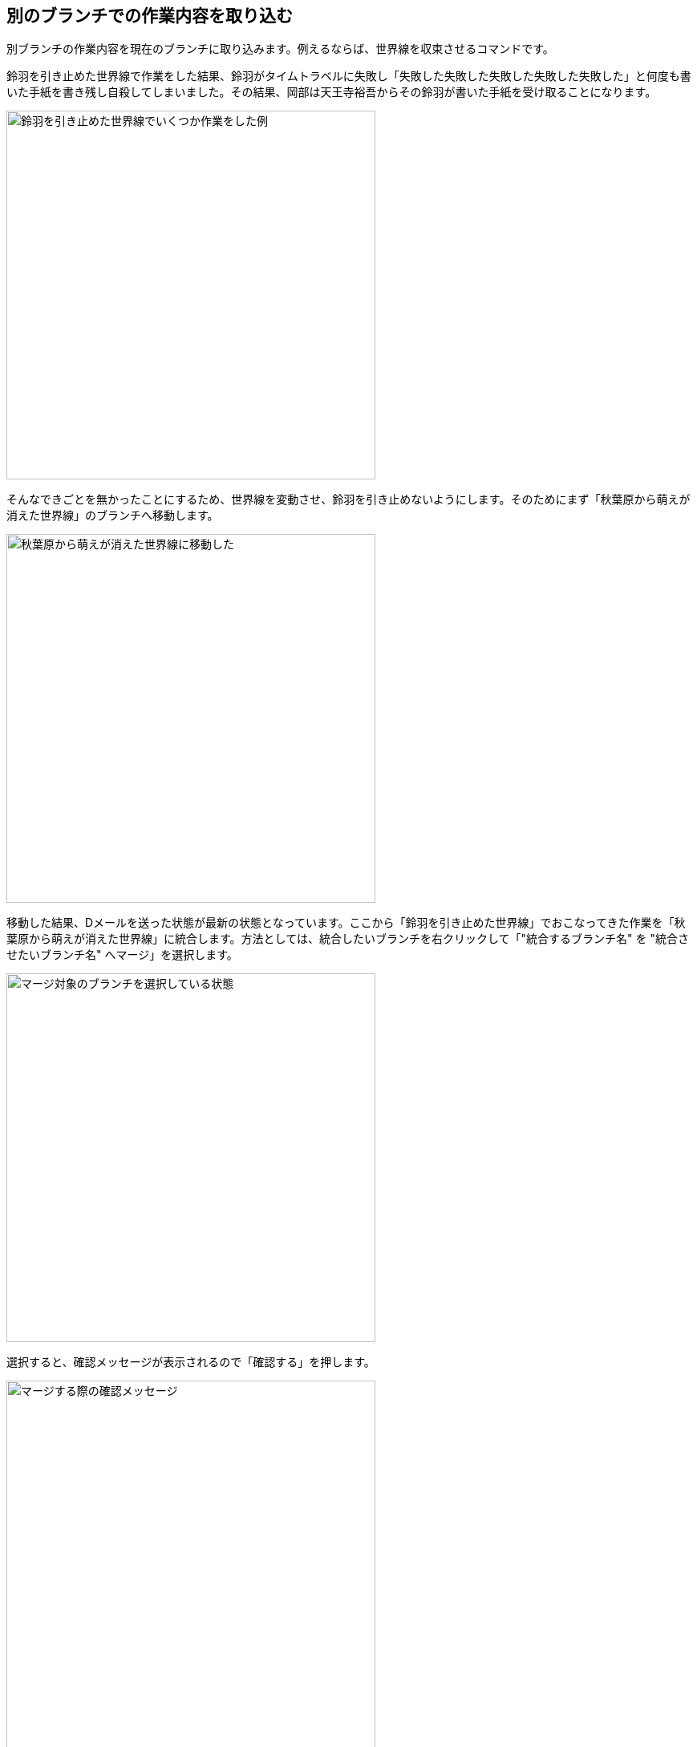 [[git-merge]]

== 別のブランチでの作業内容を取り込む

別ブランチの作業内容を現在のブランチに取り込みます。例えるならば、世界線を収束させるコマンドです。

鈴羽を引き止めた世界線で作業をした結果、鈴羽がタイムトラベルに失敗し「失敗した失敗した失敗した失敗した失敗した」と何度も書いた手紙を書き残し自殺してしまいました。その結果、岡部は天王寺裕吾からその鈴羽が書いた手紙を受け取ることになります。

image::img/git-merge/git-merge-before.png[鈴羽を引き止めた世界線でいくつか作業をした例, 460]

そんなできごとを無かったことにするため、世界線を変動させ、鈴羽を引き止めないようにします。そのためにまず「秋葉原から萌えが消えた世界線」のブランチへ移動します。

image::img/git-merge/git-merge-branch-change.png[秋葉原から萌えが消えた世界線に移動した, 460]

移動した結果、Dメールを送った状態が最新の状態となっています。ここから「鈴羽を引き止めた世界線」でおこなってきた作業を「秋葉原から萌えが消えた世界線」に統合します。方法としては、統合したいブランチを右クリックして「"統合するブランチ名" を "統合させたいブランチ名" へマージ」を選択します。

image::img/git-merge/git-merge-select.png[マージ対象のブランチを選択している状態, 460]

選択すると、確認メッセージが表示されるので「確認する」を押します。

image::img/git-merge/git-merge-confirm.png[マージする際の確認メッセージ, 460]

すると「秋葉原から萌えが消えた世界線」に「鈴羽を引き止めた世界線」でおこなってきた作業履歴が統合された状態になります。

image::img/git-merge/git-merge-uncommit.png[マージした後の状態, 460]

ただし、まだコミットはしていない状態なのでコミットをします。ここではコミットメッセージを「尾行は中止前のメールはSERNの罠というメールを送信した」としています。

image::img/git-merge/git-merge-commit-message.png[マージした際のコミットメッセージを書いている状態, 460]

コミットが完了しました。このようにDメールを送るように、ブランチ同士を統合することができます。

image::img/git-merge/git-merge-after.png[マージが完了した状態, 460]
